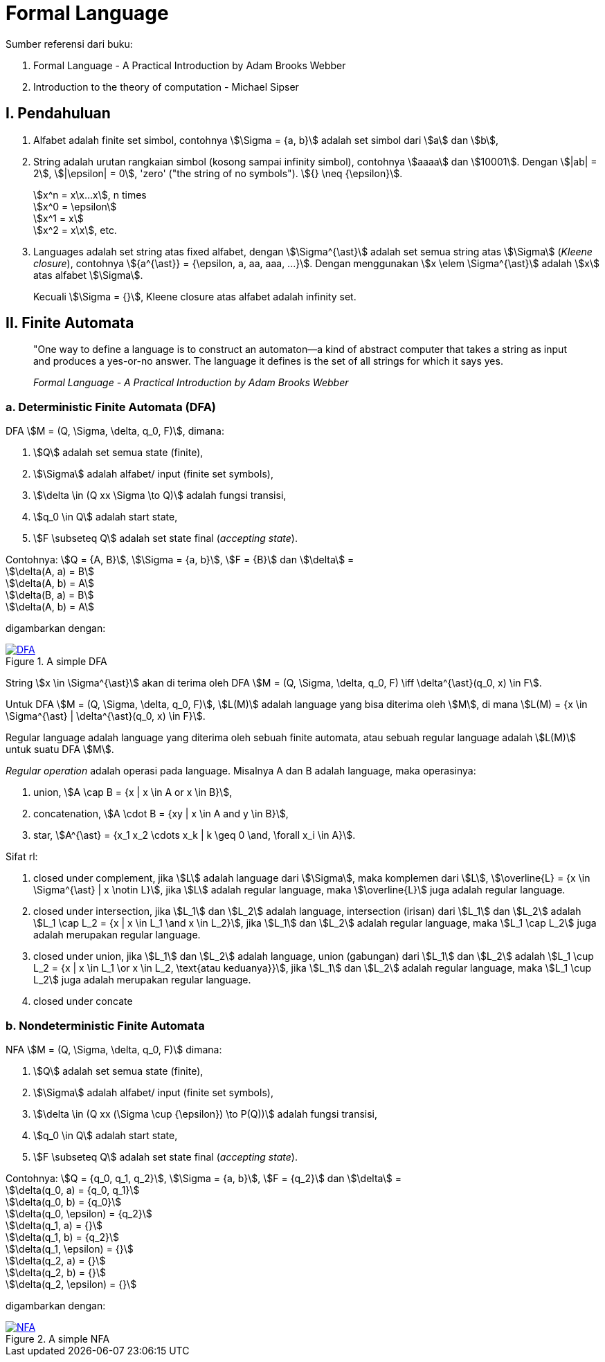 = Formal Language
:page-category: article

Sumber referensi dari buku:

. Formal Language - A Practical Introduction by Adam Brooks Webber
. Introduction to the theory of computation - Michael Sipser

== I. Pendahuluan

. Alfabet adalah finite set simbol, contohnya stem:[\Sigma = {a, b}] adalah set
simbol dari stem:[a] dan stem:[b],

. String adalah urutan rangkaian simbol (kosong sampai infinity simbol),
contohnya stem:[aaaa] dan stem:[10001]. Dengan stem:[|ab| = 2], stem:[|\epsilon|
= 0], 'zero' ("the string of no symbols"). stem:[{} \neq {\epsilon}].
+
stem:[x^n = x\x...x], n times +
stem:[x^0 = \epsilon] +
stem:[x^1 = x] +
stem:[x^2 = x\x], etc.

. Languages adalah set string atas fixed alfabet, dengan stem:[\Sigma^{\ast}]
adalah set semua string atas stem:[\Sigma] (_Kleene closure_), contohnya
stem:[{a^{\ast}} = {\epsilon, a, aa, aaa, ...}]. Dengan menggunakan
stem:[x \elem \Sigma^{\ast}] adalah stem:[x] atas alfabet stem:[\Sigma].
+
Kecuali stem:[\Sigma = {}], Kleene closure atas alfabet adalah infinity set.

== II. Finite Automata

> "One way to define a language is to construct an automaton—a kind
> of abstract computer that takes a string as input and produces a
> yes-or-no answer. The language it defines is the set of all strings for
> which it says yes.
> 
> _Formal Language - A Practical Introduction by Adam Brooks Webber_

=== a. Deterministic Finite Automata (DFA)

DFA stem:[M = (Q, \Sigma, \delta, q_0, F)], dimana:

. stem:[Q] adalah set semua state (finite),
. stem:[\Sigma] adalah alfabet/ input (finite set symbols),
. stem:[\delta \in (Q xx \Sigma \to Q)] adalah fungsi transisi,
. stem:[q_0 \in Q] adalah start state,
. stem:[F \subseteq Q] adalah set state final (__accepting state__).

Contohnya: stem:[Q = {A, B}], stem:[\Sigma = {a, b}], stem:[F = {B}] dan
stem:[\delta] = +
stem:[\delta(A, a) = B] +
stem:[\delta(A, b) = A] +
stem:[\delta(B, a) = B] +
stem:[\delta(A, b) = A]

digambarkan dengan:

[#img-dfa] 
.A simple DFA
[link=/assets/img/Screenshot_20211204_211458.png]
image::/assets/img/Screenshot_20211204_211458.png[DFA]

String stem:[x \in \Sigma^{\ast}] akan di terima oleh DFA stem:[M = (Q, \Sigma,
\delta, q_0, F) \iff \delta^{\ast}(q_0, x) \in F].

Untuk DFA stem:[M = (Q, \Sigma, \delta, q_0, F)], stem:[L(M)] adalah language
yang bisa diterima oleh stem:[M], di mana stem:[L(M) = {x \in \Sigma^{\ast} |
\delta^{\ast}(q_0, x) \in F}].

Regular language adalah language yang diterima oleh sebuah finite automata, atau
sebuah regular language adalah stem:[L(M)] untuk suatu DFA stem:[M].

__Regular operation__ adalah operasi pada language. Misalnya A dan B adalah
language, maka operasinya:

. union, stem:[A \cap B = {x | x \in A or x \in B}],
. concatenation, stem:[A \cdot B = {xy | x \in A and y \in B}],
. star, stem:[A^{\ast} = {x_1 x_2 \cdots x_k | k \geq 0 \and, \forall x_i \in
A}].

Sifat rl:

. closed under complement, jika stem:[L] adalah language dari stem:[\Sigma],
maka komplemen dari stem:[L], stem:[\overline{L} = {x \in \Sigma^{\ast} | x
\notin L}], jika stem:[L] adalah regular language, maka stem:[\overline{L}] juga
adalah regular language.

. closed under intersection, jika stem:[L_1] dan stem:[L_2] adalah language,
intersection (irisan) dari stem:[L_1] dan stem:[L_2] adalah stem:[L_1 \cap L_2
= {x | x \in L_1 \and x \in L_2}], jika stem:[L_1] dan stem:[L_2] adalah
regular language, maka stem:[L_1 \cap L_2] juga adalah merupakan regular
language.

. closed under union, jika stem:[L_1] dan stem:[L_2] adalah language,
union (gabungan) dari stem:[L_1] dan stem:[L_2] adalah stem:[L_1 \cup L_2
= {x | x \in L_1 \or x \in L_2, \text{atau keduanya}}], jika stem:[L_1] dan
stem:[L_2] adalah regular language, maka stem:[L_1 \cup L_2] juga adalah
merupakan regular language.

. closed under concate


=== b. Nondeterministic Finite Automata

NFA stem:[M = (Q, \Sigma, \delta, q_0, F)] dimana:

. stem:[Q] adalah set semua state (finite),
. stem:[\Sigma] adalah alfabet/ input (finite set symbols),
. stem:[\delta \in (Q xx (\Sigma \cup {\epsilon}) \to P(Q))] adalah fungsi
transisi,
. stem:[q_0 \in Q] adalah start state,
. stem:[F \subseteq Q] adalah set state final (__accepting state__).

Contohnya: stem:[Q = {q_0, q_1, q_2}], stem:[\Sigma = {a, b}], stem:[F = {q_2}]
dan stem:[\delta] = +
stem:[\delta(q_0, a) = {q_0, q_1}] +
stem:[\delta(q_0, b) = {q_0}] +
stem:[\delta(q_0, \epsilon) = {q_2}] +
stem:[\delta(q_1, a) = {}] +
stem:[\delta(q_1, b) = {q_2}] +
stem:[\delta(q_1, \epsilon) = {}] +
stem:[\delta(q_2, a) = {}] +
stem:[\delta(q_2, b) = {}] +
stem:[\delta(q_2, \epsilon) = {}]

digambarkan dengan:

[#img-nfa] 
.A simple NFA
[link=/assets/img/Screenshot_20211207_113854.png]
image::/assets/img/Screenshot_20211207_113854.png[NFA]